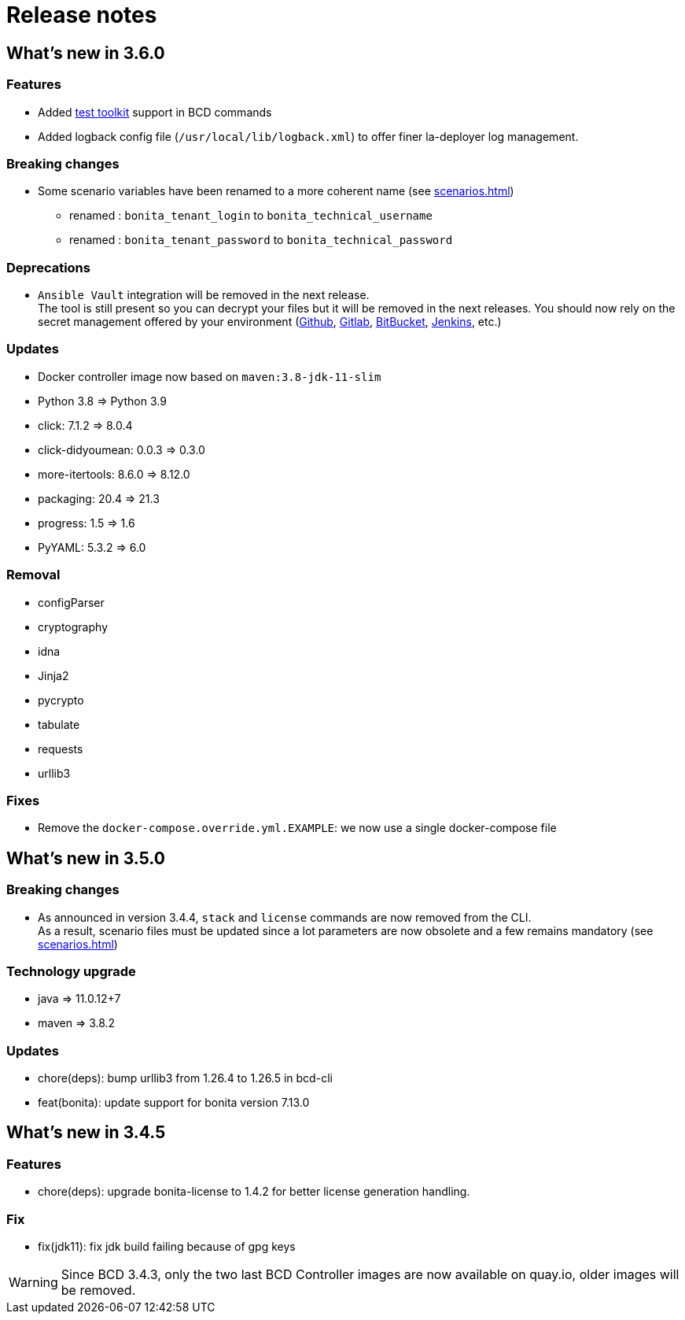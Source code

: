 = Release notes

== What's new in 3.6.0

=== Features

- Added xref:{testToolkitVersion}@est-toolkit::process-testing-overview.adoc[test toolkit] support in BCD commands
- Added logback config file (`/usr/local/lib/logback.xml`) to offer finer la-deployer log management.

=== Breaking changes

* Some scenario variables have been renamed to a more coherent name  (see xref:scenarios.adoc[])
** renamed : `bonita_tenant_login` to `bonita_technical_username`
** renamed : `bonita_tenant_password` to `bonita_technical_password`

=== Deprecations

* `Ansible Vault` integration will be removed in the next release. +
The tool is still present so you can decrypt your files but it will be removed in the next releases. You should now rely on the secret management offered by your environment (https://docs.github.com/en/actions/security-guides/encrypted-secrets[Github], https://docs.gitlab.com/charts/installation/secrets.html[Gitlab], https://support.atlassian.com/bitbucket-cloud/docs/variables-and-secrets/[BitBucket], https://www.jenkins.io/doc/developer/security/secrets/[Jenkins], etc.)

=== Updates

* Docker controller image now based on `maven:3.8-jdk-11-slim`
* Python 3.8 => Python 3.9
* click: 7.1.2 => 8.0.4
* click-didyoumean: 0.0.3 => 0.3.0
* more-itertools: 8.6.0 => 8.12.0
* packaging: 20.4 => 21.3
* progress: 1.5 => 1.6
* PyYAML: 5.3.2 => 6.0

=== Removal

* configParser
* cryptography
* idna
* Jinja2
* pycrypto
* tabulate
* requests
* urllib3

=== Fixes

* Remove the `docker-compose.override.yml.EXAMPLE`: we now use a single docker-compose file

== What's new in 3.5.0

=== Breaking changes

* As announced in version 3.4.4, `stack` and `license` commands are now removed from the CLI. +
 As a result, scenario files must be updated since a lot parameters are now obsolete and a few remains mandatory (see xref:scenarios.adoc[])

=== Technology upgrade

- java => 11.0.12+7
- maven => 3.8.2

=== Updates

* chore(deps): bump urllib3 from 1.26.4 to 1.26.5 in bcd-cli
* feat(bonita): update support for bonita version 7.13.0

== What's new in 3.4.5

=== Features

* chore(deps): upgrade bonita-license to 1.4.2 for better license generation handling.

=== Fix

* fix(jdk11): fix jdk build failing because of gpg keys

WARNING: Since BCD 3.4.3, only the two last BCD Controller images are now available on quay.io, older images will be removed.
